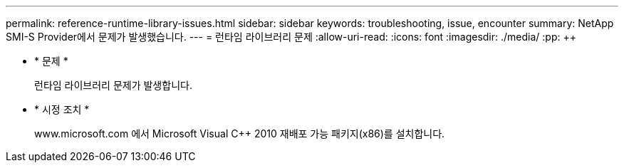 ---
permalink: reference-runtime-library-issues.html 
sidebar: sidebar 
keywords: troubleshooting, issue, encounter 
summary: NetApp SMI-S Provider에서 문제가 발생했습니다. 
---
= 런타임 라이브러리 문제
:allow-uri-read: 
:icons: font
:imagesdir: ./media/
:pp: &#43;&#43;


* * 문제 *
+
런타임 라이브러리 문제가 발생합니다.

* * 시정 조치 *
+
www.microsoft.com 에서 Microsoft Visual C{pp} 2010 재배포 가능 패키지(x86)를 설치합니다.


